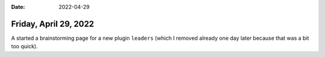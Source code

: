 :date: 2022-04-29

======================
Friday, April 29, 2022
======================

A started a brainstorming page for a new plugin ``leaders`` (which I removed
already one day later because that was a bit too quick).
